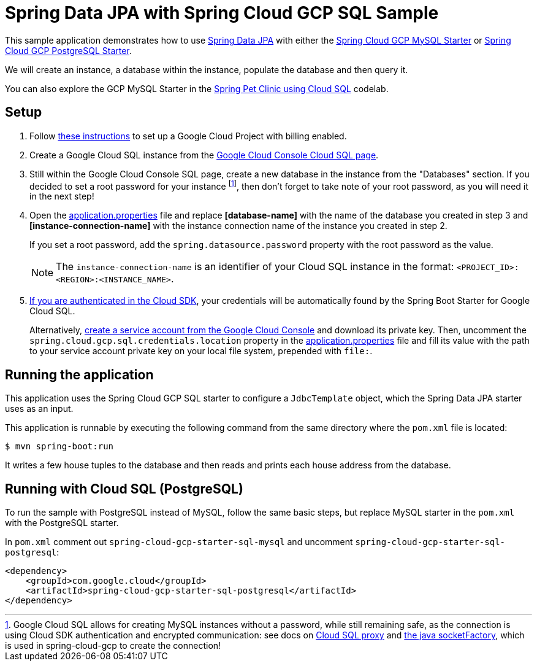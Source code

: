 = Spring Data JPA with Spring Cloud GCP SQL Sample

This sample application demonstrates how to use
https://projects.spring.io/spring-data-jpa/[Spring Data JPA] with either the link:../../spring-cloud-gcp-starters/spring-cloud-gcp-starter-sql-mysql[Spring Cloud GCP MySQL Starter] or link:../../spring-cloud-gcp-starters/spring-cloud-gcp-starter-sql-postgresql[Spring Cloud GCP PostgreSQL Starter].

We will create an instance, a database within the instance, populate the database and then query it.

You can also explore the GCP MySQL Starter in the https://codelabs.developers.google.com/codelabs/cloud-spring-petclinic-cloudsql/index.html[Spring Pet Clinic using Cloud SQL] codelab.

== Setup

1. Follow https://cloud.google.com/sql/docs/mysql/quickstart[these instructions] to set up a Google
Cloud Project with billing enabled.

2. Create a Google Cloud SQL instance from the https://console.cloud.google.com/sql/instances[Google Cloud Console Cloud SQL page].

3. Still within the Google Cloud Console SQL page, create a new database in the instance from the
"Databases" section.
If you decided to set a root password for your instance footnoteref:[note, Google Cloud SQL allows for creating MySQL instances without a password, while still remaining safe, as the connection is using Cloud SDK authentication and encrypted communication: see docs on https://cloud.google.com/sql/docs/mysql/sql-proxy[Cloud SQL proxy] and https://cloud.google.com/sql/docs/mysql/connect-external-app#java[the java socketFactory], which is used in spring-cloud-gcp to create the connection!], then don't forget to take note of your root password, as you will need it in the next step!

4. Open the link:src/main/resources/application.properties[application.properties] file and replace
*[database-name]* with the name of the database you created in step 3 and
*[instance-connection-name]* with the instance connection name of the instance you created in step 2.
+
If you set a root password, add the `spring.datasource.password` property with the root password as the value.
+
NOTE: The `instance-connection-name` is an identifier of your Cloud SQL instance in the format: `<PROJECT_ID>:<REGION>:<INSTANCE_NAME>`.

5. https://cloud.google.com/sdk/gcloud/reference/auth/application-default/login[If you are authenticated in the Cloud SDK], your credentials will be automatically found by the Spring Boot Starter for Google Cloud SQL.
+
Alternatively, https://console.cloud.google.com/iam-admin/serviceaccounts[create a service account from the Google Cloud Console] and download its private key.
Then, uncomment the `spring.cloud.gcp.sql.credentials.location` property in the link:src/main/resources/application.properties[application.properties] file and fill its value with the path to your service account private key on your local file system, prepended with `file:`.


== Running the application

This application uses the Spring Cloud GCP SQL starter to configure a `JdbcTemplate` object, which the Spring Data JPA starter uses as an input.

This application is runnable by executing the following command from the same directory where the `pom.xml` file is located:

`$ mvn spring-boot:run`

It writes a few house tuples to the database and then reads and prints each house address from the database.

== Running with Cloud SQL (PostgreSQL)

To run the sample with PostgreSQL instead of MySQL, follow the same basic steps, but replace MySQL starter in the `pom.xml` with the PostgreSQL starter.

In `pom.xml` comment out `spring-cloud-gcp-starter-sql-mysql` and uncomment `spring-cloud-gcp-starter-sql-postgresql`:
[source,xml]
----
<dependency>
    <groupId>com.google.cloud</groupId>
    <artifactId>spring-cloud-gcp-starter-sql-postgresql</artifactId>
</dependency>
----

